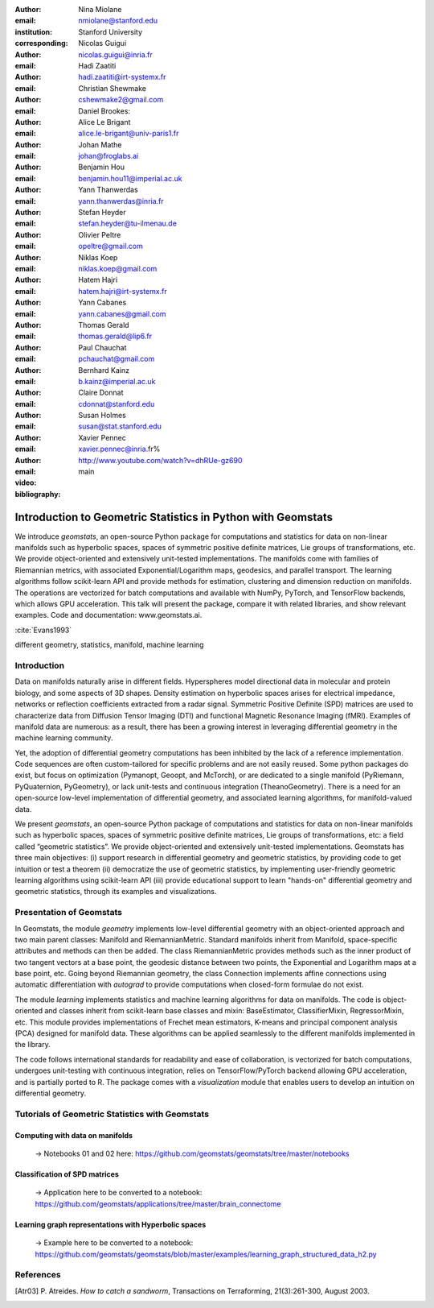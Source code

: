 :author: Nina Miolane
:email: nmiolane@stanford.edu
:institution: Stanford University
:corresponding:

:author: Nicolas Guigui
:email: nicolas.guigui@inria.fr

:author: Hadi Zaatiti
:email: hadi.zaatiti@irt-systemx.fr

:author: Christian Shewmake
:email: cshewmake2@gmail.com

:author: Daniel Brookes:
:email:

:author: Alice Le Brigant
:email: alice.le-brigant@univ-paris1.fr

:author: Johan Mathe
:email: johan@froglabs.ai

:author: Benjamin Hou
:email: benjamin.hou11@imperial.ac.uk

:author: Yann Thanwerdas
:email: yann.thanwerdas@inria.fr

:author: Stefan Heyder
:email: stefan.heyder@tu-ilmenau.de

:author: Olivier Peltre
:email: opeltre@gmail.com

:author: Niklas Koep
:email: niklas.koep@gmail.com

:author: Hatem Hajri
:email: hatem.hajri@irt-systemx.fr

:author: Yann Cabanes
:email: yann.cabanes@gmail.com

:author: Thomas Gerald
:email: thomas.gerald@lip6.fr

:author: Paul Chauchat
:email: pchauchat@gmail.com

:author: Bernhard Kainz
:email: b.kainz@imperial.ac.uk

:author: Claire Donnat
:email: cdonnat@stanford.edu

:author: Susan Holmes
:email: susan@stat.stanford.edu

:author: Xavier Pennec
:email: xavier.pennec@inria.fr%

:video: http://www.youtube.com/watch?v=dhRUe-gz690

:bibliography: main

-------------------------------------------------------------
Introduction to Geometric Statistics in Python with Geomstats
-------------------------------------------------------------

.. class:: abstract


We introduce `geomstats`, an open-source Python package for computations and statistics for data on non-linear manifolds such as hyperbolic spaces, spaces of symmetric positive definite matrices, Lie groups of transformations, etc. We provide object-oriented and extensively unit-tested implementations. The manifolds come with families of Riemannian metrics, with associated Exponential/Logarithm maps, geodesics, and parallel transport. The learning algorithms follow scikit-learn API and provide methods for estimation, clustering and dimension reduction on manifolds. The operations are vectorized for batch computations and available with NumPy, PyTorch, and TensorFlow backends, which allows GPU acceleration. This talk will present the package, compare it with related libraries, and show relevant examples. Code and documentation: www.geomstats.ai.


:cite:`Evans1993`

.. class:: keywords

   different geometry, statistics, manifold, machine learning

Introduction
------------

Data on manifolds naturally arise in different fields. Hyperspheres model directional data in molecular and protein biology, and some aspects of 3D shapes. Density estimation on hyperbolic spaces arises for electrical impedance, networks or reflection coefficients extracted from a radar signal. Symmetric Positive Definite (SPD) matrices are used to characterize data from Diffusion Tensor Imaging (DTI) and functional Magnetic Resonance Imaging (fMRI). Examples of manifold data are numerous: as a result, there has been a growing interest in leveraging differential geometry in the machine learning community.

Yet, the adoption of differential geometry computations has been inhibited by the lack of a reference implementation. Code sequences are often custom-tailored for specific problems and are not easily reused. Some python packages do exist, but focus on optimization (Pymanopt, Geoopt, and McTorch), or are dedicated to a single manifold (PyRiemann, PyQuaternion, PyGeometry), or lack unit-tests and continuous integration (TheanoGeometry). There is a need for an open-source low-level implementation of differential geometry, and associated learning algorithms, for manifold-valued data.

We present `geomstats`, an open-source Python package of computations and statistics for data on non-linear manifolds such as hyperbolic spaces, spaces of symmetric positive definite matrices, Lie groups of transformations, etc: a field called “geometric statistics”. We provide object-oriented and extensively unit-tested implementations. Geomstats has three main objectives: (i) support research in differential geometry and geometric statistics, by providing code to get intuition or test a theorem (ii) democratize the use of geometric statistics, by implementing user-friendly geometric learning algorithms using scikit-learn API (iii) provide educational support to learn "hands-on" differential geometry and geometric statistics, through its examples and visualizations.


Presentation of Geomstats
-------------------------

In Geomstats, the module `geometry` implements low-level differential geometry with an object-oriented approach and two main parent classes: Manifold and RiemannianMetric. Standard manifolds inherit from Manifold, space-specific attributes and methods can then be added. The class RiemannianMetric provides methods such as the inner product of two tangent vectors at a base point, the geodesic distance between two points, the Exponential and Logarithm maps at a base point, etc. Going beyond Riemannian geometry, the class Connection implements affine connections using automatic differentiation with `autograd` to provide computations when closed-form formulae do not exist.

The module `learning` implements statistics and machine learning algorithms for data on manifolds. The code is object-oriented and classes inherit from scikit-learn base classes and mixin: BaseEstimator, ClassifierMixin, RegressorMixin, etc. This module provides implementations of Frechet mean estimators, K-means and principal component analysis (PCA) designed for manifold data. These algorithms can be applied seamlessly to the different manifolds implemented in the library.

The code follows international standards for readability and ease of collaboration, is vectorized for batch computations, undergoes unit-testing with continuous integration, relies on TensorFlow/PyTorch backend allowing GPU acceleration, and is partially ported to R. The package comes with a `visualization` module that enables users to develop an intuition on differential geometry.


Tutorials of Geometric Statistics with Geomstats
------------------------------------------------

Computing with data on manifolds
^^^^^^^^^^^^^^^^^^^^^^^^^^^^^^^^

    -> Notebooks 01 and 02 here: https://github.com/geomstats/geomstats/tree/master/notebooks

Classification of SPD matrices
^^^^^^^^^^^^^^^^^^^^^^^^^^^^^^

    -> Application here to be converted to a notebook: https://github.com/geomstats/applications/tree/master/brain_connectome

Learning graph representations with Hyperbolic spaces
^^^^^^^^^^^^^^^^^^^^^^^^^^^^^^^^^^^^^^^^^^^^^^^^^^^^^

    -> Example here to be converted to a notebook: https://github.com/geomstats/geomstats/blob/master/examples/learning_graph_structured_data_h2.py


References
----------
.. [Atr03] P. Atreides. *How to catch a sandworm*,
           Transactions on Terraforming, 21(3):261-300, August 2003.


